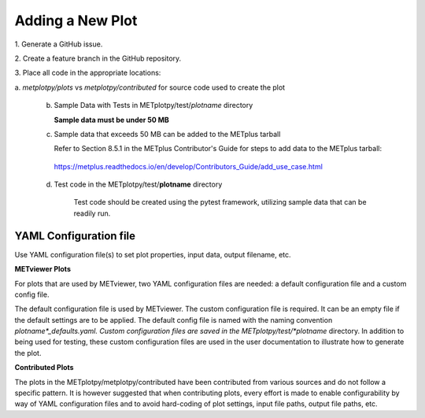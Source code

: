 *****************
Adding a New Plot
*****************

1.
Generate a GitHub issue.

2.
Create a feature branch in the GitHub repository.

3.
Place all code in the appropriate locations:

a.
*metplotpy/plots* vs *metplotpy/contributed* for source
code used to create the plot

   b. Sample Data with Tests in METplotpy/test/*plotname* directory

      **Sample data must be under 50 MB**

   c. Sample data that exceeds 50 MB can be added to the METplus tarball

      Refer to Section 8.5.1 in the METplus Contributor's Guide
      for steps to add data to the METplus tarball:

    https://metplus.readthedocs.io/en/develop/Contributors_Guide/add_use_case.html

   d.  Test code in the METplotpy/test/**plotname** directory

        Test code should be created using the pytest framework, utilizing
        sample data that can be readily run.

YAML Configuration file
=======================

Use YAML configuration file(s) to set plot properties,
input data, output filename, etc.


**METviewer Plots**

For plots that are used by METviewer, two YAML configuration files are needed:
a default configuration file and a custom config file.

The default configuration file is used by METviewer.  The custom configuration
file is required.  It can be an empty file if the default settings are to be applied.
The default config file is named with the naming convention
*plotname*_defaults.yaml.  Custom configuration files are saved in the
METplotpy/test/*plotname* directory.  In addition to being used for testing, these
custom configuration files are used in the user documentation to illustrate how to
generate the plot.

**Contributed Plots**

The plots in the METplotpy/metplotpy/contributed have been contributed from
various sources and do not follow a specific pattern.  It is however suggested
that when contributing plots, every effort is made to enable configurability
by way of YAML configuration files and to avoid hard-coding of plot settings,
input file paths, output file paths, etc.







